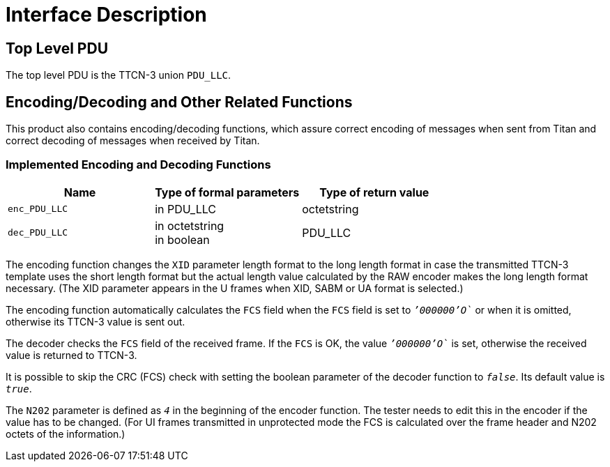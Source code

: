 = Interface Description

== Top Level PDU

The top level PDU is the TTCN-3 union `PDU_LLC`.

[[encoding-decoding-and-other-related-functions]]
== Encoding/Decoding and Other Related Functions

This product also contains encoding/decoding functions, which assure correct encoding of messages when sent from Titan and correct decoding of messages when received by Titan.

=== Implemented Encoding and Decoding Functions

[cols=3*,options=header]
|===

|Name |Type of formal parameters |Type of return value

|`enc_PDU_LLC` |in PDU_LLC |octetstring

|`dec_PDU_LLC` |in octetstring +
in boolean |PDU_LLC
|===

The encoding function changes the `XID` parameter length format to the long length format in case the transmitted TTCN-3 template uses the short length format but the actual length value calculated by the RAW encoder makes the long length format necessary. (The XID parameter appears in the U frames when XID, SABM or UA format is selected.)

The encoding function automatically calculates the `FCS` field when the `FCS` field is set to `__`'000000'O`__` or when it is omitted, otherwise its TTCN-3 value is sent out.

The decoder checks the `FCS` field of the received frame. If the `FCS` is OK, the value `__`'000000'O`__` is set, otherwise the received value is returned to TTCN-3.

It is possible to skip the CRC (FCS) check with setting the boolean parameter of the decoder function to `_false_`. Its default value is `_true_`.

The `N202` parameter is defined as `_4_` in the beginning of the encoder function. The tester needs to edit this in the encoder if the value has to be changed. (For UI frames transmitted in unprotected mode the FCS is calculated over the frame header and N202 octets of the information.)
